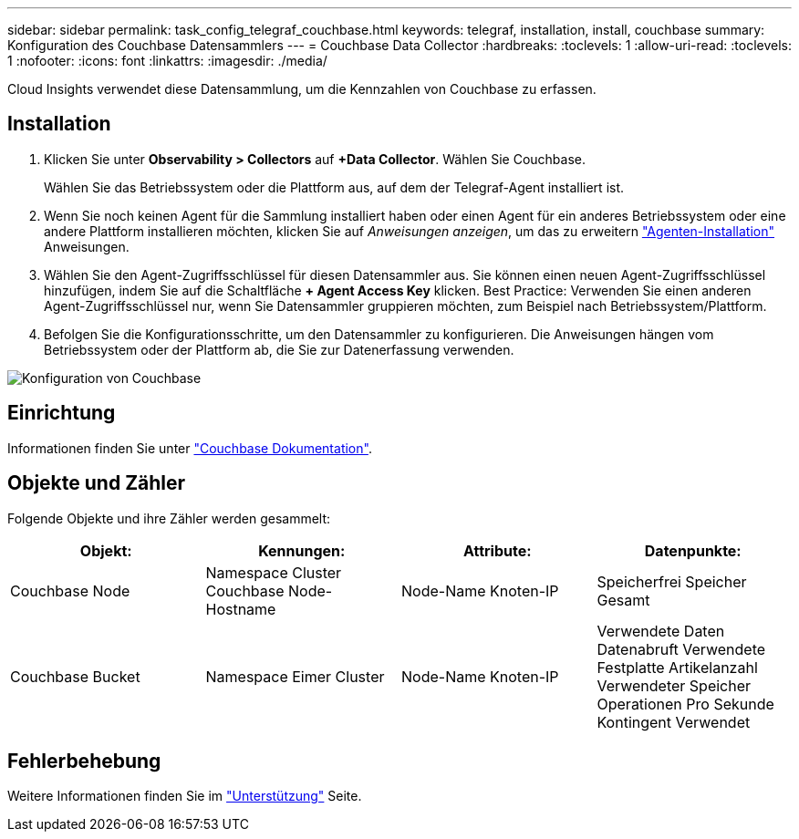 ---
sidebar: sidebar 
permalink: task_config_telegraf_couchbase.html 
keywords: telegraf, installation, install, couchbase 
summary: Konfiguration des Couchbase Datensammlers 
---
= Couchbase Data Collector
:hardbreaks:
:toclevels: 1
:allow-uri-read: 
:toclevels: 1
:nofooter: 
:icons: font
:linkattrs: 
:imagesdir: ./media/


[role="lead"]
Cloud Insights verwendet diese Datensammlung, um die Kennzahlen von Couchbase zu erfassen.



== Installation

. Klicken Sie unter *Observability > Collectors* auf *+Data Collector*. Wählen Sie Couchbase.
+
Wählen Sie das Betriebssystem oder die Plattform aus, auf dem der Telegraf-Agent installiert ist.

. Wenn Sie noch keinen Agent für die Sammlung installiert haben oder einen Agent für ein anderes Betriebssystem oder eine andere Plattform installieren möchten, klicken Sie auf _Anweisungen anzeigen_, um das zu erweitern link:task_config_telegraf_agent.html["Agenten-Installation"] Anweisungen.
. Wählen Sie den Agent-Zugriffsschlüssel für diesen Datensammler aus. Sie können einen neuen Agent-Zugriffsschlüssel hinzufügen, indem Sie auf die Schaltfläche *+ Agent Access Key* klicken. Best Practice: Verwenden Sie einen anderen Agent-Zugriffsschlüssel nur, wenn Sie Datensammler gruppieren möchten, zum Beispiel nach Betriebssystem/Plattform.
. Befolgen Sie die Konfigurationsschritte, um den Datensammler zu konfigurieren. Die Anweisungen hängen vom Betriebssystem oder der Plattform ab, die Sie zur Datenerfassung verwenden.


image:CouchbaseDCConfigWindows.png["Konfiguration von Couchbase"]



== Einrichtung

Informationen finden Sie unter link:https://docs.couchbase.com/home/index.html["Couchbase Dokumentation"].



== Objekte und Zähler

Folgende Objekte und ihre Zähler werden gesammelt:

[cols="<.<,<.<,<.<,<.<"]
|===
| Objekt: | Kennungen: | Attribute: | Datenpunkte: 


| Couchbase Node | Namespace
Cluster
Couchbase Node-Hostname | Node-Name
Knoten-IP | Speicherfrei
Speicher Gesamt 


| Couchbase Bucket | Namespace
Eimer
Cluster | Node-Name
Knoten-IP | Verwendete Daten
Datenabruft
Verwendete Festplatte
Artikelanzahl
Verwendeter Speicher
Operationen Pro Sekunde
Kontingent Verwendet 
|===


== Fehlerbehebung

Weitere Informationen finden Sie im link:concept_requesting_support.html["Unterstützung"] Seite.
